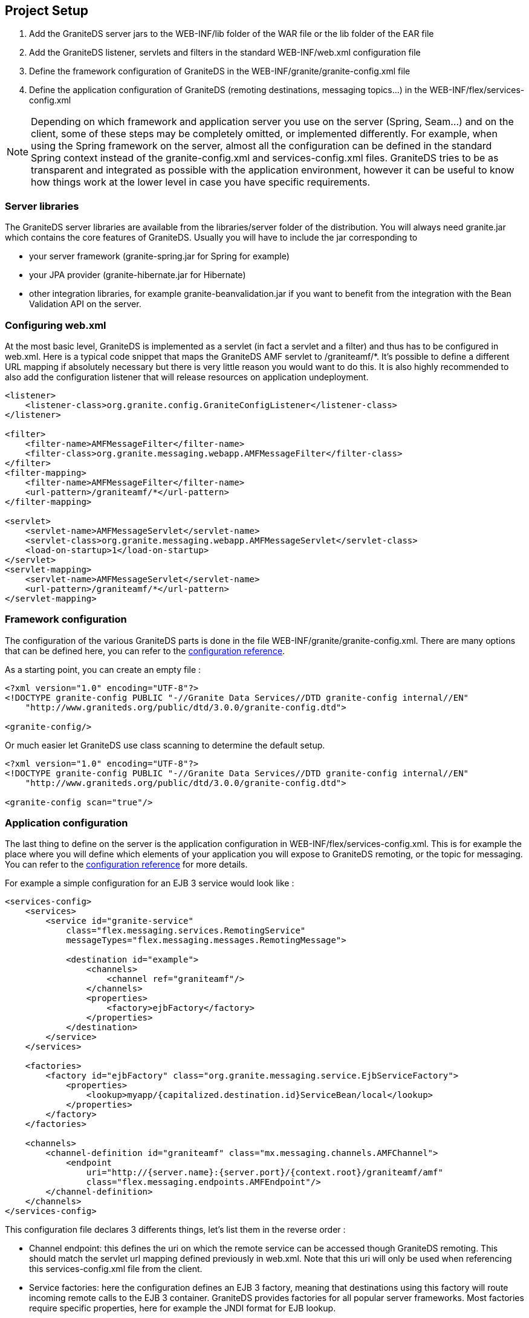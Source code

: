 :imagesdir: ./images

[[graniteds.projectsetup]]
== Project Setup

ifdef::flex[]
GraniteDS consists in a set of Flex libraries (swcs) and a set of Java libraries (jars). It is designed to be deployed in a Java application server and packaged in a standard Java Web application, either as a WAR file or as an EAR file. The configuration of a GraniteDS project will generally involve the following steps : 
endif::flex[]

ifdef::java[]
GraniteDS consists in a set of client libraries and a set of server libraries. It is designed to be deployed in a Java application server and packaged in a standard Java Web application, either as a WAR file or as an EAR file. The configuration of a GraniteDS project will generally involve the following steps : 
endif::java[]

. Add the GraniteDS server jars to the +WEB-INF/lib+ folder of the WAR file or the +lib+ folder of the EAR file 

. Add the GraniteDS listener, servlets and filters in the standard +WEB-INF/web.xml+ configuration file 

. Define the framework configuration of GraniteDS in the +WEB-INF/granite/granite-config.xml+ file 

. Define the application configuration of GraniteDS (remoting destinations, messaging topics...) 
    in the +WEB-INF/flex/services-config.xml+ 

ifdef::flex[]
. Link you Flex project with the GraniteDS swcs libraries and define the necessary Flex compiler options 
endif::flex[]
ifdef::java[]
. Build you Java client project with the GraniteDS libraries 
endif::java[]
 
NOTE: Depending on which framework and application server you use on the server (Spring, Seam...) and on the client, 
some of these steps may be completely omitted, or implemented differently. 
For example, when using the Spring framework on the server, almost all the configuration can be defined in the standard 
Spring context instead of the +granite-config.xml+ and +services-config.xml+ files. 
GraniteDS tries to be as transparent and integrated as possible with the application environment, 
however it can be useful to know how things work at the lower level in case you have specific requirements. 

[[setup.jars]]
=== Server libraries

The GraniteDS server libraries are available from the +libraries/server+ folder of the distribution. 
You will always need +granite.jar+ which contains the core features of GraniteDS.
Usually you will have to include the jar corresponding to

- your server framework (++granite-spring.jar++ for Spring for example)
- your JPA provider (++granite-hibernate.jar++ for Hibernate) 
- other integration libraries, for example ++granite-beanvalidation.jar++ if you want to benefit from the integration with the Bean Validation API on the server.  

[[setup.webxml]]
=== Configuring +web.xml+

At the most basic level, GraniteDS is implemented as a servlet (in fact a servlet and a filter) and thus has to be configured in +web.xml+. 
Here is a typical code snippet that maps the GraniteDS AMF servlet to +/graniteamf/*+.  
It's possible to define a different URL mapping if absolutely necessary but there is very little reason you would want to do this. 
It is also highly recommended to also add the configuration listener that will release resources on application undeployment. 

[source,xml]
----
<listener>
    <listener-class>org.granite.config.GraniteConfigListener</listener-class>
</listener>

<filter>
    <filter-name>AMFMessageFilter</filter-name>
    <filter-class>org.granite.messaging.webapp.AMFMessageFilter</filter-class>
</filter>
<filter-mapping>
    <filter-name>AMFMessageFilter</filter-name>
    <url-pattern>/graniteamf/*</url-pattern>
</filter-mapping>

<servlet>
    <servlet-name>AMFMessageServlet</servlet-name>
    <servlet-class>org.granite.messaging.webapp.AMFMessageServlet</servlet-class>
    <load-on-startup>1</load-on-startup>
</servlet>
<servlet-mapping>
    <servlet-name>AMFMessageServlet</servlet-name>
    <url-pattern>/graniteamf/*</url-pattern>
</servlet-mapping>
----

[[setup.graniteconfig]]
=== Framework configuration

The configuration of the various GraniteDS parts is done in the file +WEB-INF/granite/granite-config.xml+. 
There are many options that can be defined here, you can refer to the <<graniteds-configuration,configuration reference>>. 

As a starting point, you can create an empty file : 

[source,xml]
----
<?xml version="1.0" encoding="UTF-8"?>
<!DOCTYPE granite-config PUBLIC "-//Granite Data Services//DTD granite-config internal//EN"
    "http://www.graniteds.org/public/dtd/3.0.0/granite-config.dtd">

<granite-config/>       
----

Or much easier let GraniteDS use class scanning to determine the default setup. 

[source,xml]
----
<?xml version="1.0" encoding="UTF-8"?>
<!DOCTYPE granite-config PUBLIC "-//Granite Data Services//DTD granite-config internal//EN"
    "http://www.graniteds.org/public/dtd/3.0.0/granite-config.dtd">

<granite-config scan="true"/>    
----

[[setup.servicesconfig]]
=== Application configuration

The last thing to define on the server is the application configuration in +WEB-INF/flex/services-config.xml+.
This is for example the place where you will define which elements of your application you will expose to GraniteDS remoting, 
or the topic for messaging. You can refer to the <<graniteds.configuration,configuration reference>> for more details. 

For example a simple configuration for an EJB 3 service would look like : 

[source,xml]
----
<services-config>
    <services>
        <service id="granite-service"
            class="flex.messaging.services.RemotingService"
            messageTypes="flex.messaging.messages.RemotingMessage">

            <destination id="example">
                <channels>
                    <channel ref="graniteamf"/>
                </channels>
                <properties>
                    <factory>ejbFactory</factory>
                </properties>
            </destination>
        </service>
    </services>

    <factories>
        <factory id="ejbFactory" class="org.granite.messaging.service.EjbServiceFactory">
            <properties>
                <lookup>myapp/{capitalized.destination.id}ServiceBean/local</lookup>
            </properties>
        </factory>
    </factories>

    <channels>
        <channel-definition id="graniteamf" class="mx.messaging.channels.AMFChannel">
            <endpoint
                uri="http://{server.name}:{server.port}/{context.root}/graniteamf/amf"
                class="flex.messaging.endpoints.AMFEndpoint"/>
        </channel-definition>
    </channels>
</services-config>        
----

This configuration file declares 3 differents things, let's list them in the reverse order : 
 
* Channel endpoint: this defines the uri on which the remote service can be accessed though GraniteDS remoting.  
This should match the servlet url mapping defined previously in +web.xml+. Note that this uri will only be used when 
referencing this +services-config.xml+ file from the client.

ifdef::flex[]
NOTE: +server-name+, +server-port+ and +context-root+ are placeholders that are automatically replaced 
when running the application in the Flash Player.  
To run the application on the AIR runtime you will have to specify the real name and port of the server 
as it cannot be determined from the source url of the swf. 
endif::flex[]

* Service factories: here the configuration defines an EJB 3 factory, meaning that destinations using this factory 
will route incoming remote calls to the EJB 3 container.
GraniteDS provides factories for all popular server frameworks. 
Most factories require specific properties, here for example the JNDI format for EJB lookup. 

* Service/destinations: this section defines a remoting service (described by its class and message type) 
and one destination interpreted as an EJB 3 as indicated by the factory property. 

NOTE: Depending on the kind of framework integration that is used, the +services-config.xml+ file 
may not be necessary and can be omitted. 
With Spring and Seam for example, everything can be defined in the respective framework configuration files 
instead of +services-config.xml+. 

ifdef::flex[]
[[setup.swcs]]
=== Client libraries and setup

GraniteDS comes with two client +swc+ libraries that must be linked with your Flex application. 
The main library +granite.swc+ should be linked with the standard mode (__linked into code__), 
but the core internal library ++granite-essentials.swc++ must be linked with the compiler option ++-include-libraries++. 
When using the Tide client framework, you will also have to specify to the Flex compiler some annotations 
that should be kept in the ++swf++ for runtime usage.  
The following sections describe in more details these various options for different development environments. 

[NOTE]
====
Due to API changes since the Flex SDK 4.5, there is a different version of the +granite.swc+ library compiled 
and compatible with the Flex SDK 4.5+. It is named +granite-flex45.swc+ and must be used instead of the default +granite.swc+. 
====

When using a +services-config.xml+ file, it's necessary to use the compiler option +-services path/to/services-config.xml+ 
so the Flex SDK itself can handle the creation of the channel and other remoting objects. 
If you don't use this option, you will have to specify manually a channel and endpoint for each destination in ActionScript 3 : 

[source,actionscript]
----
private function init():void {
        srv = new RemoteObject("myService");
        srv.source = "myService";
        srv.channelSet = new ChannelSet();
        srv.channelSet.addChannel(new AMFChannel("graniteamf", 
            "http://{server.name}:{server.port}/myapp/graniteamf/amf"));
        srv.showBusyCursor = true;
}
----

[[setup.ant]]
=== Developing with Ant

_Ant_ is probably one of the most popular build tools. 
The Flex SDK comes with a set of ant tasks that can perform various development tasks, 
notably the compilation of the Flex application to a +swf+ file. 
The following XML code defines a typical target to build a Flex/GraniteDS application 
(the variable +$$FLEX_HOME$$+ should point to your Flex SDK installation directory) : 

[source,xml]
----
<taskdef resource="flexTasks.tasks" classpath="${FLEX_HOME}/ant/lib/flexTasks.jar"/>

<target name="compile.flex" description="Build swf from Flex sources">
    <mxmlc
        file="flex/src/${flex.application}.mxml"
        output="bin-debug/${flex.application}.swf"
        services="path/to/services-config.xml"
        context-root="/myapp"
        use-network="false"
        debug="true"
        incremental="true">

        <load-config filename="${FLEX_HOME}/frameworks/flex-config.xml"/>

        <source-path path-element="${FLEX_HOME}/frameworks"/>
        <source-path path-element="bin-debug"/>
     	
        <!-- Definition of runtime annotations, not required when not using Tide -->
     	<keep-as3-metadata name="Bindable"/>
     	<keep-as3-metadata name="Managed"/>
     	<keep-as3-metadata name="ChangeEvent"/>
     	<keep-as3-metadata name="NonCommittingChangeEvent"/>
     	<keep-as3-metadata name="Transient"/>
     	<keep-as3-metadata name="Id"/>
     	<keep-as3-metadata name="Version"/>
        <keep-as3-metadata name="Lazy"/>
     	<keep-as3-metadata name="Name"/>
     	<keep-as3-metadata name="In"/>
     	<keep-as3-metadata name="Inject"/>
     	<keep-as3-metadata name="Out"/>
     	<keep-as3-metadata name="Produces"/>
     	<keep-as3-metadata name="Observer"/>
     	<keep-as3-metadata name="ManagedEvent"/>
     	<keep-as3-metadata name="PostConstruct"/>
     	<keep-as3-metadata name="Destroy"/>

     	<!-- All granite-essentials.swc classes must be included in the output swf -->
        <compiler.include-libraries dir="${gds.build}" append="true">
        	<include name="granite-essentials.swc" />
        </compiler.include-libraries>

     	<!-- Actually used only granite.swc classes are included in the output swf -->
     	<compiler.library-path dir="${gds.build}" append="true">
     		<include name="granite.swc"/>
     	</compiler.library-path>
     </mxmlc>
 </target>       
----
endif::flex[]

ifdef::java[]
[[setup.client.jars]]
=== Client libraries

+granite-client.jar+ is the core Java client library. It includes a stripped down version of the 
core server +granite.jar+ that includes the minimal core of GraniteDS necessary on the client and 
the core Java client library.

+granite-javafx-client.jar+ contains the Tide client framework and the specific integration for JavaFX. 

For remoting and Comet support, the GraniteDS client requires the Apache Asynchronous HTTP client, 
and for WebSocket, the Jetty WebSocket client. All these jars can be found in the +libraries/java-client/dependencies+ 
and +libraries/java-client/optional-websocket+ folders of the distribution. 

You simply have to add the necessary GraniteDS jars and dependencies to your application classpath. 
endif::java[]

[[setup.maven]]
=== Developing with Maven

_Maven_ is a popular build tool. Though GraniteDS itself is not built with Maven (all will probably never be), 
its artifacts are published in the Maven central repository and can thus be easily added as dependencies to any Maven project. 

The Java dependencies for the server application are in the group +org.graniteds+. 

[source,xml]
----
<dependency>
    <groupId>org.graniteds</groupId>
    <artifactId>granite-core</artifactId>
    <version>${graniteds.version}</version>
    <type>jar</type>
</dependency>

<dependency>
    <groupId>org.graniteds</groupId>
    <artifactId>granite-hibernate</artifactId>
    <version>${graniteds.version}</version>
    <type>jar</type>
</dependency>

...	
----

ifdef::flex[]
The Flex application can be built using the link:$$http://flexmojos.sonatype.org/$$[Flexmojos] plugin. 
Here is a simple project descriptor for a Flex module, which defines the dependencies on the Flex framework,
FlexUnit, and the GraniteDS Flex libraries : 

[source,xml]
----
<?xml version="1.0" encoding="UTF-8"?>
<project xmlns="http://maven.apache.org/POM/4.0.0" 
    xmlns:xsi="http://www.w3.org/2001/XMLSchema-instance" 
    xsi:schemaLocation="http://maven.apache.org/POM/4.0.0 http://maven.apache.org/maven-v4_0_0.xsd">
    
    <modelVersion>4.0.0</modelVersion>
  
    <groupId>com.myapp</groupId>
    <artifactId>myapp-flex</artifactId>
    <packaging>swf</packaging>
    <version>1.0-SNAPSHOT</version>
    <name>My Flex Module</name>

    <dependencies>
        <dependency>
            <groupId>com.adobe.flex.framework</groupId>
            <artifactId>flex-framework</artifactId>
            <version>${flex.framework.version}</version>
            <type>pom</type>
        </dependency>
        
        <dependency>
          <groupId>com.adobe.flexunit</groupId>
          <artifactId>flexunit</artifactId>
          <version>4.0-rc-1</version>
          <type>swc</type>
          <scope>test</scope>
        </dependency>    
        
        <dependency>
            <scope>internal</scope>
            <groupId>org.graniteds</groupId>
            <artifactId>granite-essentials-swc</artifactId>
            <version>${graniteds.version}</version>
            <type>swc</type>
        </dependency>
    
        <dependency>
            <groupId>org.graniteds</groupId>
            <artifactId>granite-swc</artifactId>
            <version>${graniteds.version}</version>
            <type>swc</type>
        </dependency>
    </dependencies>
  
    <build>
        <finalName>myapp</finalName>
        <sourceDirectory>src/main/flex</sourceDirectory>
        <testSourceDirectory>src/test/flex</testSourceDirectory>
    
        <pluginManagement>
            <plugins>
                <plugin>
                    <groupId>org.sonatype.flexmojos</groupId>
                    <artifactId>flexmojos-maven-plugin</artifactId>
                    <version>${flexmojos.version}</version>
                </plugin>
            </plugins>
        </pluginManagement>
        
        <plugins>
            <plugin>
                <groupId>org.sonatype.flexmojos</groupId>
                <artifactId>flexmojos-maven-plugin</artifactId>
                <version>${flexmojos.version}</version>
                <extensions>true</extensions>
                <dependencies>
                    <dependency>
                        <groupId>com.adobe.flex</groupId>
                        <artifactId>compiler</artifactId>
                        <version>${flex.framework.version}</version>
                        <type>pom</type>
                    </dependency>
                </dependencies>
                <configuration>
                    <contextRoot>/myapp</contextRoot>
                    <sourceFile>Main.mxml</sourceFile>
                    <incremental>true</incremental>
                    <keepAs3Metadatas>
                        <keepAs3Metadata>Bindable</keepAs3Metadata>
                        <keepAs3Metadata>Managed</keepAs3Metadata>
                        <keepAs3Metadata>ChangeEvent</keepAs3Metadata>
                        <keepAs3Metadata>NonCommittingChangeEvent</keepAs3Metadata>
                        <keepAs3Metadata>Transient</keepAs3Metadata>
                        <keepAs3Metadata>Id</keepAs3Metadata>
                        <keepAs3Metadata>Version</keepAs3Metadata>
                        <keepAs3Metadata>Lazy</keepAs3Metadata>
                        <keepAs3Metadata>Name</keepAs3Metadata>
                        <keepAs3Metadata>In</keepAs3Metadata>
                        <keepAs3Metadata>Out</keepAs3Metadata>
                        <keepAs3Metadata>Inject</keepAs3Metadata>
                        <keepAs3Metadata>Produces</keepAs3Metadata>
                        <keepAs3Metadata>PostConstruct</keepAs3Metadata>
                        <keepAs3Metadata>Destroy</keepAs3Metadata>
                        <keepAs3Metadata>Observer</keepAs3Metadata>
                        <keepAs3Metadata>ManagedEvent</keepAs3Metadata>
                    </keepAs3Metadatas>
                </configuration>
            </plugin>
        </plugins>
    </build>
</project>        
----
endif::flex[]

ifdef::java[]
The dependencies for the Java client application are as follows: 

[source,xml]
----
<dependency>
    <groupId>org.graniteds</groupId>
    <artifactId>granite-client</artifactId>
    <version>${graniteds.version}</version>
    <type>jar</type>
</dependency>

<!-- Only for JavaFX integration -->
<dependency>
    <groupId>org.graniteds</groupId>
    <artifactId>granite-client-javafx</artifactId>
    <version>${graniteds.version}</version>
    <type>jar</type>
</dependency>

<!-- Apache HTTP client dependencies (remoting, Comet) -->
<dependency>
 	<groupId>org.apache.httpcomponents</groupId>
 	<artifactId>httpasyncclient</artifactId>
 	<version>4.0-beta4</version>
 	<type>jar</type>
</dependency>

<!-- Jetty WebSocket client dependencies (WebSocket) -->
<dependency>
 	<groupId>org.eclipse.jetty</groupId>
 	<artifactId>jetty-client</artifactId>
 	<version>8.1.5.v20120716</version>
 	<type>jar</type>
</dependency>
<dependency>
 	<groupId>org.eclipse.jetty</groupId>
 	<artifactId>jetty-websocket</artifactId>
 	<version>8.1.5.v20120716</version>
 	<type>jar</type>
</dependency>		
----
endif::java[]

ifdef::flex[]
[[maven.archetypes]]
=== Using Maven archetypes

Building a full Flex / Java EE Web application with Maven is rather complex and implies to create a multi-module 
parent project with (at least) 3 modules : a Java server module, a Flex module and a Web application module, each having 
its own +pom.xml+, dependencies and plugin configurations.
It is thus recommended that you start from one of the existing GraniteDS/Maven archetypes : 

* GraniteDS/Spring/JPA/Hibernate: graniteds-flex-spring-jpa-hibernate
* GraniteDS/Tide/Spring/JPA/Hibernate: graniteds-tide-flex-spring-jpa-hibernate
* GraniteDS/Tide/Seam 2/JPA/Hibernate: graniteds-tide-flex-seam-jpa-hibernate
* GraniteDS/Tide/CDI/JPA: graniteds-tide-flex-cdi-jpa


Note than using Maven 3 is highly recommended though Maven 2.2 should also work.
A project can then be created using the following command : 

----
mvn archetype:generate
	-DarchetypeGroupId=org.graniteds.archetypes
	-DarchetypeArtifactId=graniteds-tide-flex-spring-jpa-hibernate
	-DarchetypeVersion=2.0.0.GA
	-DgroupId=com.myapp
	-DartifactId=springflexapp
	-Dversion=1.0-SNAPSHOT        
----

To build the application, just run : 
----
cd springflexapp
mvn install    
----

The Spring and Seam archetypes define a Jetty run configuration so you can simply test your application with : 
----
cd webapp
mvn jetty:run-war		
----

The CDI archetype defines an embedded GlassFish run configuration so you can test your application with : 

----
cd webapp
mvn embedded-glassfish:run        
----

To deploy your application to another application server (for example Tomcat), you may have to change the 
Gravity servlet in +web.xml+. Then you can build a +war+ file with : 
----
cd webapp
mvn war:war	
----
endif::flex[]

ifdef::java[]
[[maven.archetypes]]
=== Using Maven archetypes

Building a full JavaFX / Java EE Web application with Maven is rather complex and implies to create a multi-module 
parent project with (at least) 3 modules : a Java server module, a JavaFX module and a Web application module, each having 
its own +pom.xml+, dependencies and plugin configurations.
It is thus recommended that you start from one of the existing GraniteDS/Maven archetypes : 

* GraniteDS/Tide/Spring/JPA/Hibernate: graniteds-tide-javafx-spring-jpa-hibernate


Note than using Maven 3 is highly recommended though Maven 2.2 should also work.
A project can then be created using the following command : 

----
mvn archetype:generate
    -DarchetypeGroupId=org.graniteds.archetypes
    -DarchetypeArtifactId=graniteds-tide-javafx-spring-jpa-hibernate
    -DarchetypeVersion=2.0.0.GA
    -DgroupId=com.myapp
    -DartifactId=springjavafxapp
    -Dversion=1.0-SNAPSHOT        
----

To build the application, just run : 
----
cd springjavafxapp
mvn install    
----

The Spring and Seam archetypes define a Jetty run configuration so you can simply test your application with : 
----
cd webapp
mvn jetty:run-war       
----

The CDI archetype defines an embedded GlassFish run configuration so you can test your application with : 

----
cd webapp
mvn embedded-glassfish:run        
----

To deploy your application to another application server (for example Tomcat), you may have to change the 
Gravity servlet in +web.xml+. Then you can build a +war+ file with : 
----
cd webapp
mvn war:war 
----
endif::java[]

ifdef::flex[]
[[setup.flashbuilder]]
=== Developing with Flash Builder

There are different options for working with Flash Builder. The easiest is to use a single combined Flex/Java 
project that will contain the source files for both the server and client parts of the application. 

You should install the GraniteDS Eclipse Builder plugin (see <<gas3.eclipse,here>>) so you can benefit from the automatic 
Java to AS3 code generation. In can be installed in a standalone Flex/Flash Builder or in an Eclipse installation 
with the Flash Builder plugin. 

The first step is to create a new Java EE Web project. 
You can use the Eclipse WTP wizard (__File / New / Web / Dynamic Web Project__) :  

image::fb1.png[Step 1]

Change the name of the source folder to +java+ instead of +src+ to avoir conflicts with the Flex source folder 
we will add later.  

image::fb2.png[Step 2]  

image::fb3.png[Step 3]  

Then copy the necessary GraniteDS libs in the folder +WebContent/WEB-INF/lib+. It's done for the Java side. 

Next add the Flex nature to the project by right-clicking on the project and selecting _Add/Change Project Type / Add Flex Project Type..._. Then follow the steps on the wizard.  

image::fb4.png[Step 4]  

You may want to change the target build folder of Flex to +WebContent+ so the target +swf+ will be compiled 
directly in the exploded war folder.  

image::fb5.png[Step 5]

You should change the source folder to +flex+ in the project properties in _Flex Build Path_ and 
define the target url so the Flex debugger will connect to the application deployed on the server :  

image::fb6.png[Step 6]

Next copy the GraniteDS client libraries +granite.swc+ and +granite-essentials.swc+ to the +libs+ folder, 
and configure the compiler options in the project properties in +Flex Compiler+:

image::fb7.png[Step 7]

Finally we add the GraniteDS nature to the project with right-click / _Add GraniteDS Nature_. 
Remember to change the target folder to +flex+. The GraniteDS properties should like this :  

image::fb8.png[Step 8]

If you have configured a target server (Tomcat for example), you now have a complete environment to run your application. 
All changes to the Flex application will be automatically deployed to Tomcat thanks to the Eclipse WTP 
automatic publishing of the +WebContent+ folder. 
